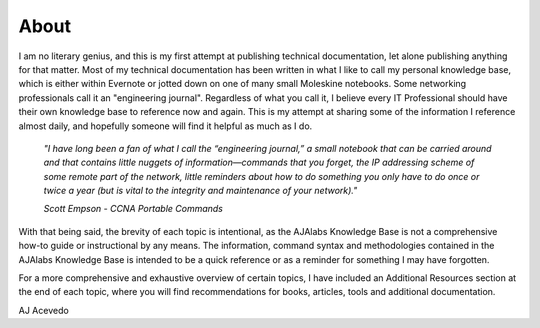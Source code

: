 About
======================

I am no literary genius, and this is my first attempt at publishing technical documentation, let alone publishing anything for that matter. Most of my technical documentation has been written in what I like to call my personal knowledge base, which is either within Evernote or jotted down on one of many small Moleskine notebooks. Some networking professionals call it an "engineering journal". Regardless of what you call it, I believe every IT Professional should have their own knowledge base to reference now and again. This is my attempt at sharing some of the information I reference almost daily, and hopefully someone will find it helpful as much as I do.

  *"I have long been a fan of what I call the “engineering journal,” a small notebook that can be carried around and that contains little nuggets of information—commands that you forget, the IP addressing scheme of some remote part of the network, little reminders about how to do something you only have to do once or twice a year (but is vital to the integrity and maintenance of your network)."*  
  
  *Scott Empson - CCNA Portable Commands*

With that being said, the brevity of each topic is intentional, as the AJAlabs Knowledge Base is not a comprehensive how-to guide or instructional by any means. The information, command syntax and methodologies contained in the AJAlabs Knowledge Base is intended to be a quick reference or as a reminder for something I may have forgotten.

For a more comprehensive and exhaustive overview of certain topics, I have included an Additional Resources section at the end of each topic, where you will find recommendations for books, articles, tools and additional documentation.

AJ Acevedo